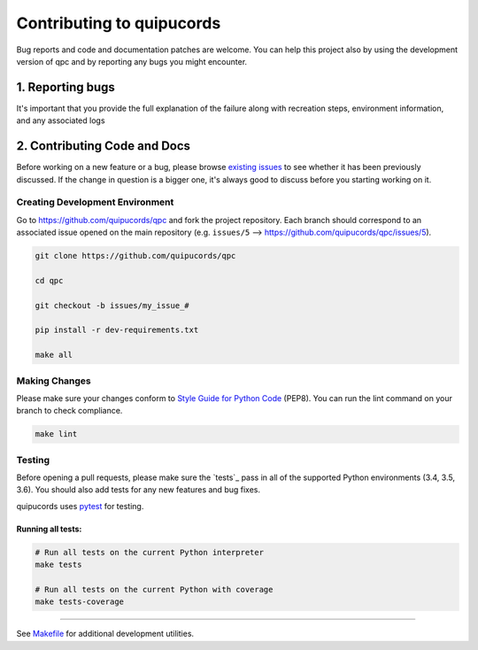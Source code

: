 ######################
Contributing to quipucords
######################

Bug reports and code and documentation patches are welcome. You can
help this project also by using the development version of qpc
and by reporting any bugs you might encounter.

1. Reporting bugs
=================

It's important that you provide the full explanation of the failure along
with recreation steps, environment information, and any associated logs


2. Contributing Code and Docs
=============================

Before working on a new feature or a bug, please browse `existing issues`_
to see whether it has been previously discussed. If the change in question
is a bigger one, it's always good to discuss before you starting working on
it.


Creating Development Environment
--------------------------------

Go to https://github.com/quipucords/qpc and fork the project repository. Each
branch should correspond to an associated issue opened on the main repository
(e.g. ``issues/5`` --> https://github.com/quipucords/qpc/issues/5).


.. code-block:: bash

    git clone https://github.com/quipucords/qpc

    cd qpc

    git checkout -b issues/my_issue_#

    pip install -r dev-requirements.txt

    make all


Making Changes
--------------

Please make sure your changes conform to `Style Guide for Python Code`_ (PEP8).
You can run the lint command on your branch to check compliance.

.. code-block:: bash

    make lint

Testing
-------

Before opening a pull requests, please make sure the `tests`_ pass
in all of the supported Python environments (3.4, 3.5, 3.6).
You should also add tests for any new features and bug fixes.

quipucords uses `pytest`_ for testing.


Running all tests:
******************

.. code-block:: bash

    # Run all tests on the current Python interpreter
    make tests

    # Run all tests on the current Python with coverage
    make tests-coverage


-----

See `Makefile`_ for additional development utilities.

.. _existing issues: https://github.com/quipucords/qpc/issues?state=open
.. _AUTHORS: https://github.com/quipucords/qpc/blob/master/AUTHORS.rst
.. _Makefile: https://github.com/quipucords/qpc/blob/master/Makefile
.. _pytest: http://pytest.org/
.. _Style Guide for Python Code: http://python.org/dev/peps/pep-0008/
